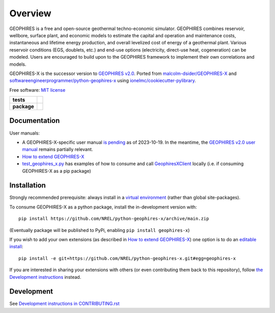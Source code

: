 ========
Overview
========

GEOPHIRES is a free and open-source geothermal techno-economic simulator. GEOPHIRES combines reservoir, wellbore, surface plant, and economic models to estimate the capital and operation and maintenance costs, instantaneous and lifetime energy production, and overall levelized cost of energy of a geothermal plant. Various reservoir conditions (EGS, doublets, etc.) and end-use options (electricity, direct-use heat, cogeneration) can be modeled. Users are encouraged to build upon to the GEOPHIRES framework to implement their own correlations and models.

GEOPHIRES-X is the successor version to `GEOPHIRES v2.0 <https://github.com/NREL/GEOPHIRES-v2>`_.
Ported from `malcolm-dsider/GEOPHIRES-X <https://github.com/malcolm-dsider/GEOPHIRES-X>`_
and `softwareengineerprogrammer/python-geophires-x <https://github.com/softwareengineerprogrammer/python-geophires-x>`_
using `ionelmc/cookiecutter-pylibrary <https://github.com/ionelmc/cookiecutter-pylibrary/>`_.

Free software: `MIT license <LICENSE>`_

.. start-badges

.. list-table::
    :stub-columns: 1

    * - tests
      - | |github-actions|
        |
    * - package
      - | |commits-since|

.. TODO add the following to package badge list once PyPy distribution enabled: |version| |wheel| |supported-versions| |supported-implementations|

.. |github-actions| image:: https://github.com/NREL/python-geophires-x/actions/workflows/github-actions.yml/badge.svg
    :alt: GitHub Actions Build Status
    :target: https://github.com/NREL/python-geophires-x/actions

.. |version| image:: https://img.shields.io/pypi/v/geophires-x.svg
    :alt: PyPI Package latest release
    :target: https://pypi.org/project/geophires-x

.. |wheel| image:: https://img.shields.io/pypi/wheel/geophires-x.svg
    :alt: PyPI Wheel
    :target: https://pypi.org/project/geophires-x

.. |supported-versions| image:: https://img.shields.io/pypi/pyversions/geophires-x.svg
    :alt: Supported versions
    :target: https://pypi.org/project/geophires-x

.. |supported-implementations| image:: https://img.shields.io/pypi/implementation/geophires-x.svg
    :alt: Supported implementations
    :target: https://pypi.org/project/geophires-x

.. |commits-since| image:: https://img.shields.io/github/commits-since/NREL/python-geophires-x/v3.2.0.svg
    :alt: Commits since latest release
    :target: https://github.com/NREL/python-geophires-x/compare/v3.2.0...main

.. TODO coverage badge https://github.com/NREL/python-geophires-x/issues/22

.. end-badges

Documentation
=============

User manuals:

- A GEOPHIRES-X-specific user manual `is pending <https://github.com/NREL/python-geophires-x/issues/23>`_ as of 2023-10-19. In the meantime, the `GEOPHIRES v2.0 user manual <References/GEOPHIRES%20v2.0%20User%20Manual.pdf>`_ remains partially relevant.

- `How to extend GEOPHIRES-X <How-to-extend-GEOPHIRES-X.md>`_

- `test_geophires_x.py <tests/test_geophires_x.py>`_ has examples of how to consume and call `GeophiresXClient <src/geophires_x_client/__init__.py#L14>`_ locally (i.e. if consuming GEOPHIRES-X as a pip package)


Installation
============

Strongly recommended prerequisite: always install in a `virtual environment <https://virtualenv.pypa.io/en/latest/installation.html#via-pip>`_ (rather than global site-packages).

To consume GEOPHIRES-X as a python package, install the in-development version with::

    pip install https://github.com/NREL/python-geophires-x/archive/main.zip

(Eventually package will be published to PyPi, enabling ``pip install geophires-x``)

If you wish to add your own extensions (as described in `How to extend GEOPHIRES-X <How-to-extend-GEOPHIRES-X.md>`_) one option is to do an `editable install <https://pip.pypa.io/en/stable/topics/local-project-installs/>`_::

   pip install -e git+https://github.com/NREL/python-geophires-x.git#egg=geophires-x

If you are interested in sharing your extensions with others (or even contributing them back to this repository),
follow `the Development instructions <CONTRIBUTING.rst#development>`_ instead.

Development
===========

See `Development instructions in CONTRIBUTING.rst <CONTRIBUTING.rst#development>`_
